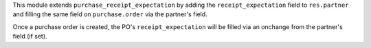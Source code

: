 This module extends ``purchase_receipt_expectation`` by adding the
``receipt_expectation`` field to ``res.partner`` and filling the same field on
``purchase.order`` via the partner's field.

Once a purchase order is created, the PO's ``receipt_expectation`` will be
filled via an onchange from the partner's field (if set).
